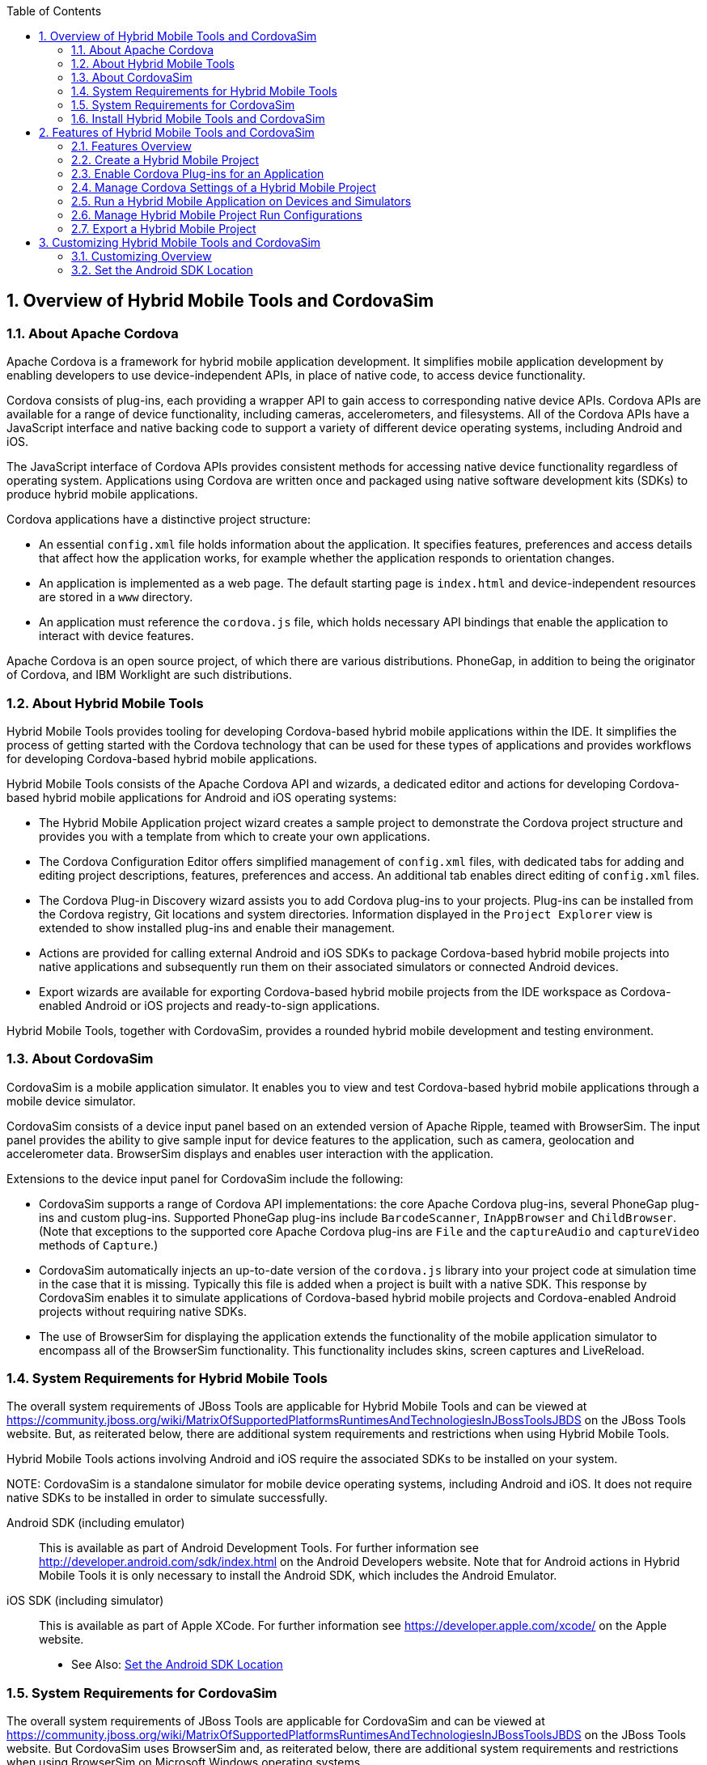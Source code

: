 :numbered:
:doctype: book
:toc: left
:icons: font


[[sect-overview-of-hybrid-mobile-tools-and-cordovasim]]
== Overview of Hybrid Mobile Tools and CordovaSim

[[about-apache-cordova]]
=== About Apache Cordova


Apache Cordova is a framework for hybrid mobile application development.
It simplifies mobile application development by enabling developers to use device-independent APIs, in place of native code, to access device functionality.



Cordova consists of plug-ins, each providing a wrapper API to gain access to corresponding native device APIs.
Cordova APIs are available for a range of device functionality, including cameras, accelerometers, and filesystems.
All of the Cordova APIs have a JavaScript interface and native backing code to support a variety of different device operating systems, including Android and iOS.



The JavaScript interface of Cordova APIs provides consistent methods for accessing native device functionality regardless of operating system.
Applications using Cordova are written once and packaged using native software development kits (SDKs) to produce hybrid mobile applications.



Cordova applications have a distinctive project structure: 


* An essential [file]`config.xml` file holds information about the application.
  It specifies features, preferences and access details that affect how the application works, for example whether the application responds to orientation changes.
* An application is implemented as a web page.
  The default starting page is [file]`index.html` and device-independent resources are stored in a [file]`www` directory.
* An application must reference the [file]`cordova.js` file, which holds necessary API bindings that enable the application to interact with device features.



Apache Cordova is an open source project, of which there are various distributions.
PhoneGap, in addition to being the originator of Cordova, and IBM Worklight are such distributions.


[[about-hybrid-mobile-tools]]
=== About Hybrid Mobile Tools


Hybrid Mobile Tools provides tooling for developing Cordova-based hybrid mobile applications within the IDE. It simplifies the process of getting started with the Cordova technology that can be used for these types of applications and provides workflows for developing Cordova-based hybrid mobile applications.



Hybrid Mobile Tools consists of the Apache Cordova API and wizards, a dedicated editor and actions for developing Cordova-based hybrid mobile applications for Android and iOS operating systems: 


* The Hybrid Mobile Application project wizard creates a sample project to demonstrate the Cordova project structure and provides you with a template from which to create your own applications.
* The Cordova Configuration Editor offers simplified management of [file]`config.xml` files, with dedicated tabs for adding and editing project descriptions, features, preferences and access.
  An additional tab enables direct editing of [file]`config.xml` files.
* The Cordova Plug-in Discovery wizard assists you to add Cordova plug-ins to your projects.
  Plug-ins can be installed from the Cordova registry, Git locations and system directories.
  Information displayed in the `Project Explorer` view is extended to show installed plug-ins and enable their management.
* Actions are provided for calling external Android and iOS SDKs to package Cordova-based hybrid mobile projects into native applications and subsequently run them on their associated simulators or connected Android devices.
* Export wizards are available for exporting Cordova-based hybrid mobile projects from the IDE workspace as Cordova-enabled Android or iOS projects and ready-to-sign applications.



Hybrid Mobile Tools, together with CordovaSim, provides a rounded hybrid mobile development and testing environment.


[[about-cordovasim]]
=== About CordovaSim


CordovaSim is a mobile application simulator.
It enables you to view and test Cordova-based hybrid mobile applications through a mobile device simulator.



CordovaSim consists of a device input panel based on an extended version of Apache Ripple, teamed with BrowserSim.
The input panel provides the ability to give sample input for device features to the application, such as camera, geolocation and accelerometer data.
BrowserSim displays and enables user interaction with the application.



Extensions to the device input panel for CordovaSim include the following:


* CordovaSim supports a range of Cordova API implementations: the core Apache Cordova plug-ins, several PhoneGap plug-ins and custom plug-ins.
  Supported PhoneGap plug-ins include `BarcodeScanner`, `InAppBrowser` and `ChildBrowser`.
  (Note that exceptions to the supported core Apache Cordova plug-ins are `File` and the `captureAudio` and `captureVideo` methods of `Capture`.)
* CordovaSim automatically injects an up-to-date version of the [file]`cordova.js` library into your project code at simulation time in the case that it is missing.
  Typically this file is added when a project is built with a native SDK. This response by CordovaSim enables it to simulate applications of Cordova-based hybrid mobile projects and Cordova-enabled Android projects without requiring native SDKs.
* The use of BrowserSim for displaying the application extends the functionality of the mobile application simulator to encompass all of the BrowserSim functionality.
  This functionality includes skins, screen captures and LiveReload.

[[system-requirements-for-hybrid-mobile-tools]]
=== System Requirements for Hybrid Mobile Tools


The overall system requirements of JBoss Tools are applicable for Hybrid Mobile Tools and can be viewed at https://community.jboss.org/wiki/MatrixOfSupportedPlatformsRuntimesAndTechnologiesInJBossToolsJBDS[] on the JBoss Tools website. But, as reiterated below, there are additional system requirements and restrictions when using Hybrid Mobile Tools.



Hybrid Mobile Tools actions involving Android and iOS require the associated SDKs to be installed on your system.


NOTE: 
CordovaSim is a standalone simulator for mobile device operating systems, including Android and iOS. It does not require native SDKs to be installed in order to simulate successfully.



Android SDK (including emulator);;
  
  This is available as part of Android Development Tools.
  For further information see http://developer.android.com/sdk/index.html[] on the Android Developers website.
  Note that for Android actions in Hybrid Mobile Tools it is only necessary to install the Android SDK, which includes the Android Emulator.

iOS SDK (including simulator);;
  
  This is available as part of Apple XCode.
  For further information see https://developer.apple.com/xcode/[] on the Apple website.

* See Also:
  <<set-the-android-sdk-location,Set the Android SDK Location>>

[[system-requirements-for-cordovasim]]
=== System Requirements for CordovaSim


The overall system requirements of JBoss Tools are applicable for CordovaSim and can be viewed at https://community.jboss.org/wiki/MatrixOfSupportedPlatformsRuntimesAndTechnologiesInJBossToolsJBDS[] on the JBoss Tools website. But CordovaSim uses BrowserSim and, as reiterated below, there are additional system requirements and restrictions when using BrowserSim on Microsoft Windows operating systems.



BrowserSim depends on WebKit and, consequently, requires Apple Safari to be installed on Microsoft Windows operating systems.
Only a 32-bit version of Apple Safari is available for Microsoft Windows operating systems.
To work around this restriction for 64-bit Microsoft Windows operating systems, you must set BrowserSim to use a 32-bit JVM when running in 64-bit versions of Eclipse.
Note that 32-bit JVM choice is limited to Oracle 32-bit JRE 1.6, JDK 1.6, or JDK 1.7 on Microsoft Windows operating systems because Oracle 32-bit JRE 1.7 is incompatible with Apple Safari.



If BrowserSim is already installed, it can be set to use a 32-bit JVM either before or after installing CordovaSim.
To set BrowserSim to use a 32-bit JVM, click `Window`&rarr;`Preferences`.
Expand `JBoss Tools` and select `BrowserSim/CordovaSim`.
Under `Select JRE to run BrowserSim`, click `Select` and from the list select a 32-bit JRE or Java developer kit.
Click `Apply` and click `OK` to close the `Preferences` window.


.BrowserSim/Cordova Pane of Preferences Window
image::images/4322.png["To set BrowserSim to use a 32-bit JVM, click WindowPreferences. Expand JBoss Tools and select BrowserSim/CordovaSim."]
[[install-hybrid-mobile-tools-and-cordovasim]]
=== Install Hybrid Mobile Tools and CordovaSim


Hybrid Mobile Tools and CordovaSim are not packaged as part of JBoss Tools installations.
These plug-ins must be installed independently through JBoss Central, as detailed in the procedure below.


[]
* To install these plug-ins, drag the following link into JBoss Central: https://devstudio.jboss.com/central/install?connectors=org.jboss.tools.aerogear.hybrid[].
  Alternatively, in JBoss Central select the `Software/Update` tab.
  In the `Find` field, type `JBoss Hybrid Mobile Tools` or scroll through the list to locate `JBoss Hybrid Mobile Tools + CordovaSim`.
  Select the corresponding check box and click `Install`.
+
.Start the Hybrid Mobile Tools and CordovaSim Installation Process with the Link
image::images/4403.png["To install these plug-ins, drag the following link into JBoss Central: ."]
.+Find Hybrid Mobile Tools and CordovaSim in JBoss Central `Software/Update` Tab
image::images/4404.png["To install these plug-ins, drag the following link into JBoss Central: ."]
* In the `Install` wizard, ensure the check boxes are selected for the software you want to install and click `Next`.
  It is recommended that you install all of the selected components.
* Review the details of the items listed for install and click `Next`.
  After reading and agreeing to the license(s), click `I accept the terms of the license agreement(s)` and click `Finish`.
  The `Installing Software` window opens and reports the progress of the installation.
* During the installation process you may receive warnings about installing unsigned content.
  If this is the case, check the details of the content and if satisfied click `OK` to continue with the installation.
+
.Warning Prompt for Installing Unsigned Content
image::images/3981.png["During the installation process you may receive warnings about installing unsigned content. If this is the case, check the details of the content and if satisfied click OK to continue with the installation."]
* Once installing is complete, you are prompted to restart the IDE. Click `Yes` to restart now and `No` if you need to save any unsaved changes to open projects.
  Note that changes do not take effect until the IDE is restarted.


Once installed, you must inform Hybrid Mobile Tools of the Android SDK location before you can use Hybrid Mobile Tools actions involving Android.


* See Also:
  <<set-the-android-sdk-location,Set the Android SDK Location>>

[[sect-features-of-hybrid-mobile-tools-and-cordovasim]]
== Features of Hybrid Mobile Tools and CordovaSim

[[features-overview7]]
=== Features Overview


The aim of this section is to guide you in using Hybrid Mobile Tools and CordovaSim:


* Create the basis of new hybrid mobile projects using the project wizard
* Add and remove Cordova plug-ins from your applications
* Manage the Cordova functionality of applications using the Cordova Configuration Editor
* Run and test hybrid mobile applications with CordovaSim or call external Android and iOS SDKs to run applications on their associated simulators and, in the case of Android, attached devices
* Customize the settings used by CordovaSim, Android and iOS simulators for running hybrid mobile applications
* Export workspace applications as Cordova-enabled native projects or ready-to-sign applications

[[create-a-hybrid-mobile-project]]
=== Create a Hybrid Mobile Project


A project wizard is available to assist you in generating new hybrid mobile applications, as demonstrated in the procedure below.
It creates a Cordova project with structure compatible with projects generated by the Cordova command-line interface (CLI).


[]
* Click `File`&rarr;`New`&rarr;`Project`.
* Expand `Mobile`, select `Hybrid Mobile (Cordova) Application Project` and click `Next`.
+
.Select `Hybrid Mobile Application Project` in New Project Wizard
image::images/4405.png["Expand Mobile, select Hybrid Mobile (Cordova) Application Project and click Next."]

Complete the following fields: 


* In the `Project name` field, type a name for the project.
  This value is the name of the directory to be created and in which the source files for the application are stored, for example `My_App`.
* In the `Name` field, type a name by which the hybrid mobile application is to be known.
  This value is the display text used to represent the application in listings and device home screens, for example `My Application`.
* In the `ID` field, type an ID for the hybrid mobile application.
  The value is typically a reverse domain-style identifier, for example `com.example.myapp`, and for applications that are to be distributed through device platform application stores the ID value will be provided by the store.
+
NOTE: 
There are restrictions on the ID you can use for an application.
IDs must consist only of alphanumeric characters and dots.
IDs must begin with an alpha character and contain at least one dot.

+
.`Hybrid Mobile Application Project` Wizard
image::images/4406.png["In the Project name field, type a name for the project. In the Name field, type a name by which the hybrid mobile application is to be known. In the ID field, type an ID for the hybrid mobile application."]
* By default, the project is created in a subdirectory of the workspace that is named according to the project name.
  To change the default location, clear the `Use default location` check box.
  From the `Choose file system` list, select the `default` or `RSE` (Remote System Explorer) as appropriate.
  In the `Location` field, type the path where the project is to be created or click `Browse` to navigate to the location.
* To create the project, click `Finish`.


During project creation, the wizard imports project dependencies and populates a [file]`config.xml` file.
Once created, the project is listed in the `Project Explorer` view and the [file]`config.xml` file is automatically opened in the `Cordova Configuration Editor`.


[[enable-cordova-plug-ins-for-an-application]]
=== Enable Cordova Plug-ins for an Application


Plug-ins, or features, provide the application with access to the necessary Cordova APIs at runtime.
Hybrid Mobile Tools provides actions for installing and removing plug-ins associated with applications, as detailed here.



Add a plug-in;;
  
  In the `Project Explorer` view, right-click the [file]`plugins` folder of the project and click `Install Cordova Plug-in`.

.Example of a Cordova Plug-in Selected in the `Registry` Tab of Cordova Plug-in Discovery Wizard
image::images/4407.png["In the Registry tab, in the Find field enter the name of the feature or scroll through the list to find the plug-in. Select the check box for the plug-in and click Next."]
Remove a plug-in;;
  
  In the `Project Explorer` view, in the plugins folder right-click the plug-in and click `Remove Cordova Plug-in`.

NOTE: 
Alternatively, you can add and remove plug-ins by using the `Platform Properties` tab of the Cordova Configuration Editor.


* See Also:
  <<manage-cordova-settings-in-the-platform-properties-tab,Manage Cordova Settings in the Platform Properties Tab>>

[[sect-manage-cordova-settings-of-a-hybrid-mobile-project]]
=== Manage Cordova Settings of a Hybrid Mobile Project


The Cordova Configuration Editor is available for managing the settings of Cordova projects that are specified in the [file]`config.xml` file.
This editor has three tabs: Overview, Platform Properties, and config.xml.
As described below, the first two tabs provide interfaces for configuring the settings specified in the [file]`config.xml` file and the third tab enables direct editing of the file.



The `Overview` tab details explanatory application information.
Within this tab you can specify the name and description of the project, the content source of the application, and author details.


.`Overview` Tab of the Cordova Configuration Editor
image::images/4408.png["The Overview tab details explanatory application information. Within this tab you can specify the name and description of the project, the content source of the application, and author details."]

The `Platform Properties` tab specifies Cordova project functionality, such as features (plug-ins and parameters), preferences and access.


.`Platform Properties` Tab of the Cordova Configuration Editor
image::images/4409.png["The Platform Properties tab specifies Cordova project functionality, such as features (plug-ins and parameters), preferences and access."]

The `config.xml` tab provides an editor in which to view and modify the [file]`config.xml` file directly.


.`config.xml` Tab of the Cordova Configuration Editor
image::images/4410.png["The config.xml tab provides an editor in which to view and modify the config.xml file directly."]

To open the Cordova Configuration Editor for a specific hybrid mobile project, in the `Project Explorer` view right-click the [file]`config.xml` file.
Click `Open With`&rarr;`Cordova Configuration Editor`.
All changes to the Cordova settings of a project must be saved before the results take effect.
To save, press `Ctrl+S`.


[[manage-cordova-settings-in-the-overview-tab]]
==== Manage Cordova Settings in the Overview Tab


The Overview tab of the Cordova Configuration Editor enables you to edit the application information of a hybrid mobile project.
Information pertains to the name, description and author of the application.
More specifically, the `Name and Description` section details the application ID, name, version, description and content source or home page.
The `Author` section holds the author name, email and URL. All field values can be edited as detailed below.



Change the value of a variable;;
  
  Click the appropriate field and edit the content.


All changes to [file]`config.xml` must be saved before the results take effect.
To save, press `Ctrl+S`.


[[manage-cordova-settings-in-the-platform-properties-tab]]
==== Manage Cordova Settings in the Platform Properties Tab


The Platform Properties tab of the Cordova Configuration Editor enables you to specify the Cordova settings in your hybrid mobile project.
Features, parameters, preferences and access can be added and removed as detailed below.



Add a feature;;
  
  Features are the Cordova API plug-ins required by the application in order to access native APIs at runtime.
  Examples include `Camera`, `Contacts` and `Geolocation`.

Add a parameter;;
  
  All parameters are associated with a feature and provide information about the specific mapping of Cordova and native APIs.

Add a preference;;
  
  Preferences details the global, cross-platform and platform-specific behaviors for the web view of the hybrid mobile application.

Add access;;
  
  Access entries specify the external network resources to which the application has access, also referred to as whitelisting.

Remove a feature, parameter, preference or access;;
  
  In the appropriate table, select the item to be removed and click `Remove`.
  Note that removing a feature also removes the associated parameters.


All changes to [file]`config.xml` must be saved before the results take effect.
To save, press `Ctrl+S`.


[[run-a-hybrid-mobile-application-on-devices-and-simulators]]
=== Run a Hybrid Mobile Application on Devices and Simulators


You can use the actions of Hybrid Mobile Tools to run applications on devices and simulators, as detailed below.



Run on an Android device;;
  
  In the `Project Explorer` view, right-click the project name and click `Run As`&rarr;`Run on Android Device`.
  This option calls the external Android SDK to package the workspace project and run it on an Android device if one is attached.
  Note that Android APIs and AVDs must be installed and the IDE correctly configured to use the Android SDK for this option to execute successfully.

Run on an Android emulator;;
  
  In the `Project Explorer` view, right-click the project name and click `Run As`&rarr;`Run on Android Emulator`.
  This option calls the external Android SDK to package the workspace project and run it on the Android emulator.
  Note that Android APIs and AVDs must be installed and the IDE correctly configured to use the Android SDK for this option to execute successfully.

Run on iOS Simulator;;
  
  In the `Project Explorer` view, right-click the project name and click `Run As`&rarr;`Run on iOS Emulator`.
  This option calls the external iOS SDK to package the workspace project into an XCode project and run it on the iOS Simulator.

Run with CordovaSim;;
  
  In the `Project Explorer` view, right-click the project name and click `Run As`&rarr;`Run with CordovaSim`.
  This opens the application in CordovaSim, which is composed of a BrowserSim simulated device and a device input panel.

.CordovaSim for Samsung Galaxy Nexus Simulated Device
image::images/4414.png["In the Project Explorer tab, right-click the project name and click Run AsRun with CordovaSim. This opens the application in CordovaSim, which is composed of a BrowserSim simulated device and a device input panel."]
* See Also:
  <<system-requirements-for-hybrid-mobile-tools,System Requirements for Hybrid Mobile Tools>>

[[manage-hybrid-mobile-project-run-configurations]]
=== Manage Hybrid Mobile Project Run Configurations


Run configurations inform simulators how to run the application associated with a project.
Hybrid Mobile Tools generates a default run configuration for a project the first time it is run by a specific simulator.
This default run configuration is simulator-specific and named according to the project name.
You can create and customize multiple run configurations for your projects using the Run Configurations manager.



The information below details how to manage run configurations using the `Run Configurations` manger.
To open the `Run Configurations` manger for a project, in the `Project Explorer` view right-click the project name and click `Run As`&rarr;`Run Configurations`.
Note that run configurations are organized by simulator within the Run Configurations manager, namely CordovaSim, Android and iOS Simulator.


.A CordovaSim Run Configuration Selected in Run Configurations Manager
image::images/4415.png["To open the Run Configurations manger for a project, in the Project Explorer tab right-click the project name and click Run AsRun Configurations. Note that run configurations are organized by simulator within the Run Configurations manager, namely CordovaSim, Android and iOS Simulator."]

Create a run configuration;;
  
  From the list of run environments, right-click the simulator and click `New`.
  Complete the fields as appropriate.
  To save the new run configuration, click `Apply`.

View and edit a run configuration;;
  
  From the list of run environments, expand the simulator.
  This shows a list of the run configurations associated with the simulator.

Run an application using a run configuration;;
  
  From the list of run environments, expand the simulator and select a run configuration.
  Click `Run`.
  This starts the simulator, which runs the application associated with the project using the specified configuration settings.

[[export-a-hybrid-mobile-project]]
=== Export a Hybrid Mobile Project


Hybrid Mobile Tools provides actions for exporting workspace projects from the IDE. Projects can be exported as native projects and ready-to-sign applications, as detailed in the procedure below.


IMPORTANT: 
Android and iOS APIs must be installed and the IDE correctly configured to use the Android SDK for this procedure to execute successfully.


[]
* In the `Project Explorer` view, right-click the project name and click `Export`.
* Expand `Mobile`, select the export type as appropriate and click `Next`:
+
* To export as an application, select `Export Mobile Application`.
* To export as a native project, select `Export Native Platform Project`.
+
.Select from the Mobile Export Types in the Export Wizard
image::images/4412.png["Expand Mobile, select the export type as appropriate and click Next. To export as an application, select Export Mobile Application. To export as a native project, select Export Native Platform Project."]

Complete the following fields: 


* From the `Select Projects` list, select the check boxes of one or more workspace projects to be exported.
* From the `Select Platforms` list, select the check boxes of one or more operating systems for which you want to export the selected project.
  Only operating systems with installed SDKs are listed.
* * In the `Directory` field, type the path to which the projects are to be exported or click `Browse` to navigate to the location.
+
.Provide Export Settings in the Export Wizard
image::images/4413.png["From the Select Projects list, select the check boxes of one or more workspace projects to be exported. From the Select Platforms list, select the check boxes of one or more operating systems for which you want to export the selected project. In the Directory field, type the path to which the projects are to be exported or click Browse to navigate to the location."]
* Click `Finish`.
  Projects are exported to the specified location.
  Exported native projects are organized with subdirectories for each selected operating system.

* See Also:
  <<system-requirements-for-hybrid-mobile-tools,System Requirements for Hybrid Mobile Tools>>

[[sect-customizing-hybrid-mobile-tools-and-cordovasim]]
== Customizing Hybrid Mobile Tools and CordovaSim

[[customizing-overview7]]
=== Customizing Overview


The aim of this section is to guide you in customizing Hybrid Mobile Tools and CordovaSim:


* Specify an Android SDK location

[[set-the-android-sdk-location]]
=== Set the Android SDK Location


You must inform Hybrid Mobile Tools of the Android SDK location before you can use Hybrid Mobile Tools actions involving Android.



To set the Android SDK location, click `Window`&rarr;`Preferences` and select `Hybrid Mobile`.
In the `Android SDK Directory` field, type the path of the installed SDK or click `Browse` to navigate to the location.
Click `Apply` and click `OK` to close the `Preferences` window.


.Hybrid Mobile Pane of Preferences Window
image::images/4402.png["Click WindowPreferences and select Hybrid Mobile. In the Android SDK Directory field, type the path of the installed SDK or click Browse to navigate to the location."]
